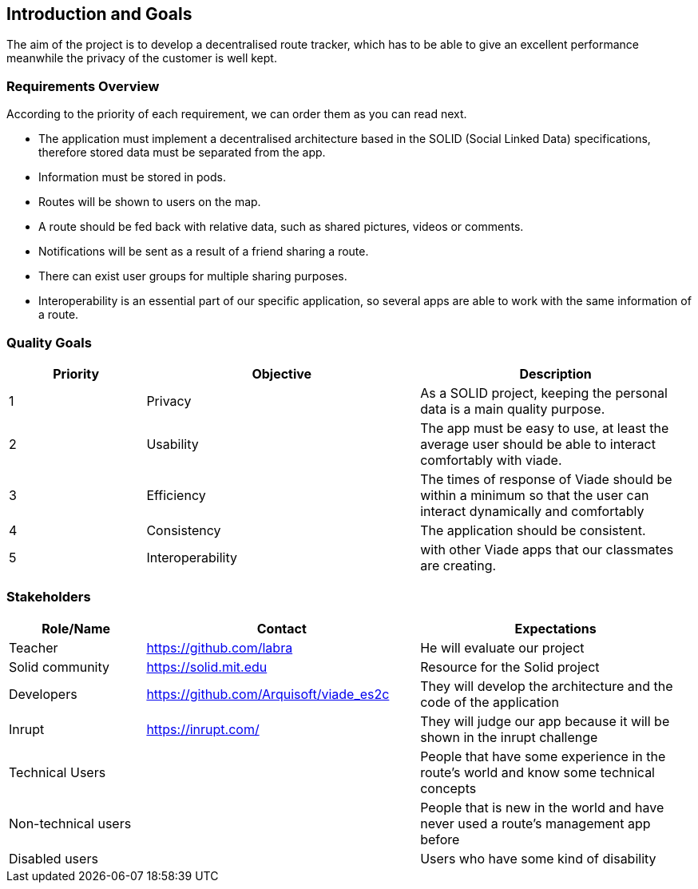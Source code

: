 [[section-introduction-and-goals]]
== Introduction and Goals
The aim of the project is to develop a decentralised route tracker, which has to be able to give an excellent performance meanwhile the privacy of the customer is well kept.

=== Requirements Overview
According to the priority of each requirement, we can order them as you can read next.

* The application must implement a decentralised architecture based in the SOLID (Social Linked Data) specifications, therefore stored data must be separated from the app.
* Information must be stored in pods.
* Routes will be shown to users on the map.
* A route should be fed back with relative data, such as shared pictures, videos or comments.
* Notifications will be sent as a result of a friend sharing a route.
* There can exist user groups for multiple sharing purposes.
* Interoperability is an essential part of our specific application, so several apps are able to work with the same information of a route.

=== Quality Goals
[options="header",cols="1,2,2"]
|===
| Priority | Objective | Description 
|1 | Privacy | As a SOLID project, keeping the personal data is a main quality purpose.
|2 | Usability | The app must be easy to use, at least the average user should be able to interact comfortably with viade.
|3 | Efficiency | The times of response of Viade should be within a minimum so that the user can interact dynamically and comfortably
|4 | Consistency | The application should be consistent.
|5 | Interoperability | with other Viade apps that our classmates are creating.
|===

=== Stakeholders

[options="header",cols="1,2,2"]
|===
|Role/Name|Contact|Expectations
| Teacher | https://github.com/labra | He will evaluate our project 
| Solid community | https://solid.mit.edu | Resource for the Solid project
| Developers | https://github.com/Arquisoft/viade_es2c | They will develop the architecture and the code of the application
|Inrupt | https://inrupt.com/ | They will judge our app because it will be shown in the inrupt challenge
|Technical Users | | People that have some experience in the route's world and know some technical concepts
|Non-technical users | | People that is new in the world and have never used a route's management app before
| Disabled users | | Users who have some kind of disability
|===
